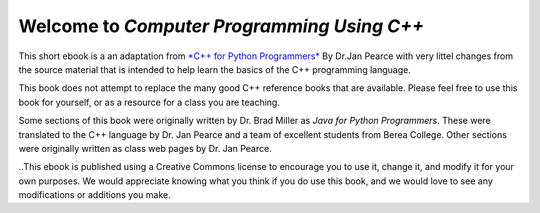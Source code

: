 Welcome to *Computer Programming Using C++*
============================================

This short ebook is a an adaptation from `*C++ for Python Programmers* <https://github.com/pearcej/cpp4python>`_ By Dr.Jan Pearce with very littel changes from the source material that is intended to help learn the basics of the C++ programming language. 


This book does not attempt to replace the many good C++ reference books that are available. Please feel free to use this book for yourself, or as a resource for a class you are teaching.

Some sections of this book were originally written by Dr. Brad Miller as *Java for Python Programmers*. These were translated to the C++ language by Dr. Jan Pearce and a team of excellent students from Berea College.
Other sections were originally written as class web pages by Dr. Jan Pearce.

..This ebook is published using a Creative Commons license to encourage you to use it, change it, and modify it for your own purposes. 
We would appreciate knowing what you think if you do use this book, and we would love to see any modifications or additions you make.

